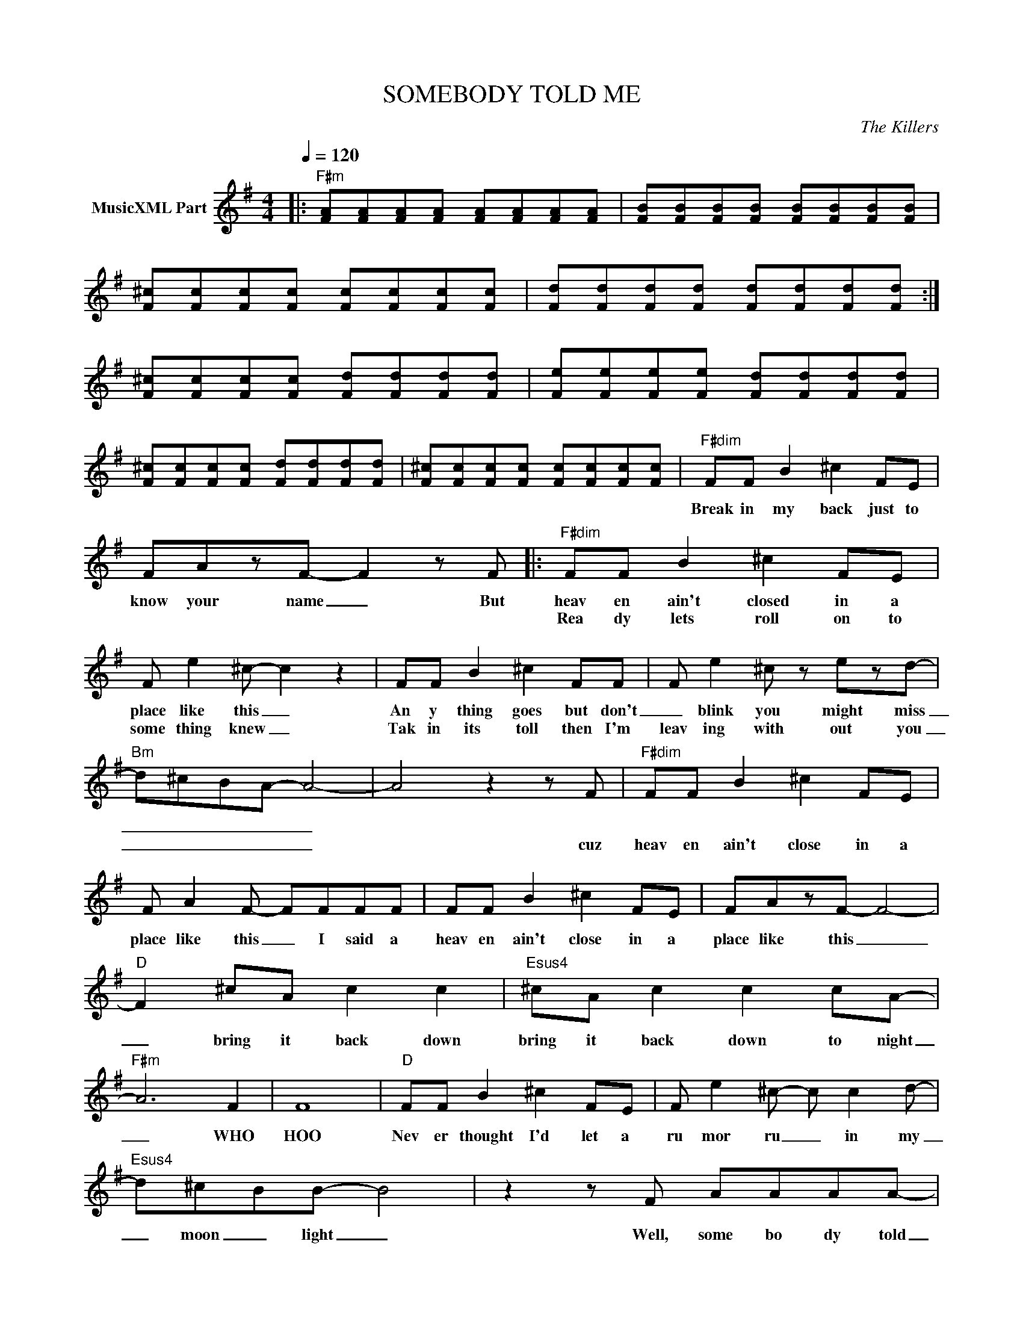 X:1
T:SOMEBODY TOLD ME
C:The Killers
Z:All Rights Reserved
L:1/8
Q:1/4=120
M:4/4
K:G
V:1 treble nm="MusicXML Part"
%%MIDI program 0
V:1
|:"F#m" [FA][FA][FA][FA] [FA][FA][FA][FA] | [FB][FB][FB][FB] [FB][FB][FB][FB] | %2
w: ||
w: ||
 [F^c][Fc][Fc][Fc] [Fc][Fc][Fc][Fc] | [Fd][Fd][Fd][Fd] [Fd][Fd][Fd][Fd] :| %4
w: ||
w: ||
 [F^c][Fc][Fc][Fc] [Fd][Fd][Fd][Fd] | [Fe][Fe][Fe][Fe] [Fd][Fd][Fd][Fd] | %6
w: ||
w: ||
 [F^c][Fc][Fc][Fc] [Fd][Fd][Fd][Fd] | [F^c][Fc][Fc][Fc] [Fc][Fc][Fc][Fc] |"F#dim" FF B2 ^c2 FE | %9
w: ||Break in my back just to|
w: |||
 FAzF- F2 z F |:"F#dim" FF B2 ^c2 FE | F e2 ^c- c2 z2 | FF B2 ^c2 FF | F e2 ^c z ezd- | %14
w: know your name _ But|heav en ain't closed in a|place like this _|An y thing goes but don't|_ blink you might miss|
w: |Rea dy lets roll on to|some thing knew _|Tak in its toll then I'm|leav ing with out you|
"Bm" d^cBA- A4- | A4 z2 z F |"F#dim" FF B2 ^c2 FE | F A2 F- FFFF | FF B2 ^c2 FE | FAzF- F4- | %20
w: _ _ _ _ _||||||
w: _ _ _ _ _|* cuz|heav en ain't close in a|place like this _ I said a|heav en ain't close in a|place like this _|
"D" F2 ^cA c2 c2 |"Esus4" ^cA c2 c2 cA- |"F#m" A6 F2 | F8 |"D" FF B2 ^c2 FE | F e2 ^c- c c2 d- | %26
w: ||||||
w: _ bring it back down|bring it back down to night|_ WHO|HOO|Nev er thought I'd let a|ru mor ru _ in my|
"Esus4" d^cBB- B4 | z2 z F AAAA- |"F#m" A F3 AAAA- |"D" A F2 F AAAA- |"E" A ^G3 GGGG- | %31
w: |||||
w: _ moon _ light _|Well, some bo dy told|_ me you had a boy|_ friend who looks like a girl|_ friend I had in Feb|
"C#" G ^G2 F- FF=GA- |"F#m" A F2 F ^GGGA- |"D" A F3 AAAA |"E" z ^G- G4 z2 | FffF ee B2 :| %36
w: |||||
w: _ ru ar _ y of last|_ year. Its not con fid dent|_ ial I've got po tent|ial _|_ _ _ _ _ _ _|
"D" d4 ^c4- |"E" B4 A2 ^c2- |"F#m" c8- | c4 d2 d2 |"D/A" d3"A" ^c- c4 |"Bm" B3 A- A4 |"D" A8- | %43
w: |||||||
w: PACE Your|self for me|_|* I said|may be _|ba by _|please|
 z d d2 d2 d2 |"F#m" d3 ^c- c4- |"E6" c8 |"D" d3 ^c- c4 |"D6" B3 A- A3 B | %48
w: |||||
w: But I just don't|know now _|_|May be _|Ba by _ when|
"C#" BA (3:2:2B A2 ^cBzB- |"E" B8 | z2 z F ^GGGA- |:"F#m" A F3 AAAA- |"D" A F2 F AAAA- | %53
w: |||||
w: all I wan na do is try|_|Well, Some bo dy told|_ me you had a boy|_ friend who looks like a girl|
"E" A ^G3 GGGG- |"C#" G ^G2 F- FF=GA- |"F#m" A F2 F ^GGGA- |"D" A F3 AAAA |"E" A ^G2 G GGGG | %58
w: |||||
w: _ friend I had in Feb|_ ru ar _ y of last|_ year. Its not con fid dent|_ ial I've got po tent|_ ial a rush ing, a rush|
"C#" ^GGGG GGGA :|"C#" ^GG G4 z2 |"F#m" [F^c][Fc] z2 z4 |] %61
w: |||
w: ing a round. Now Some bo dy told|ing a round||

